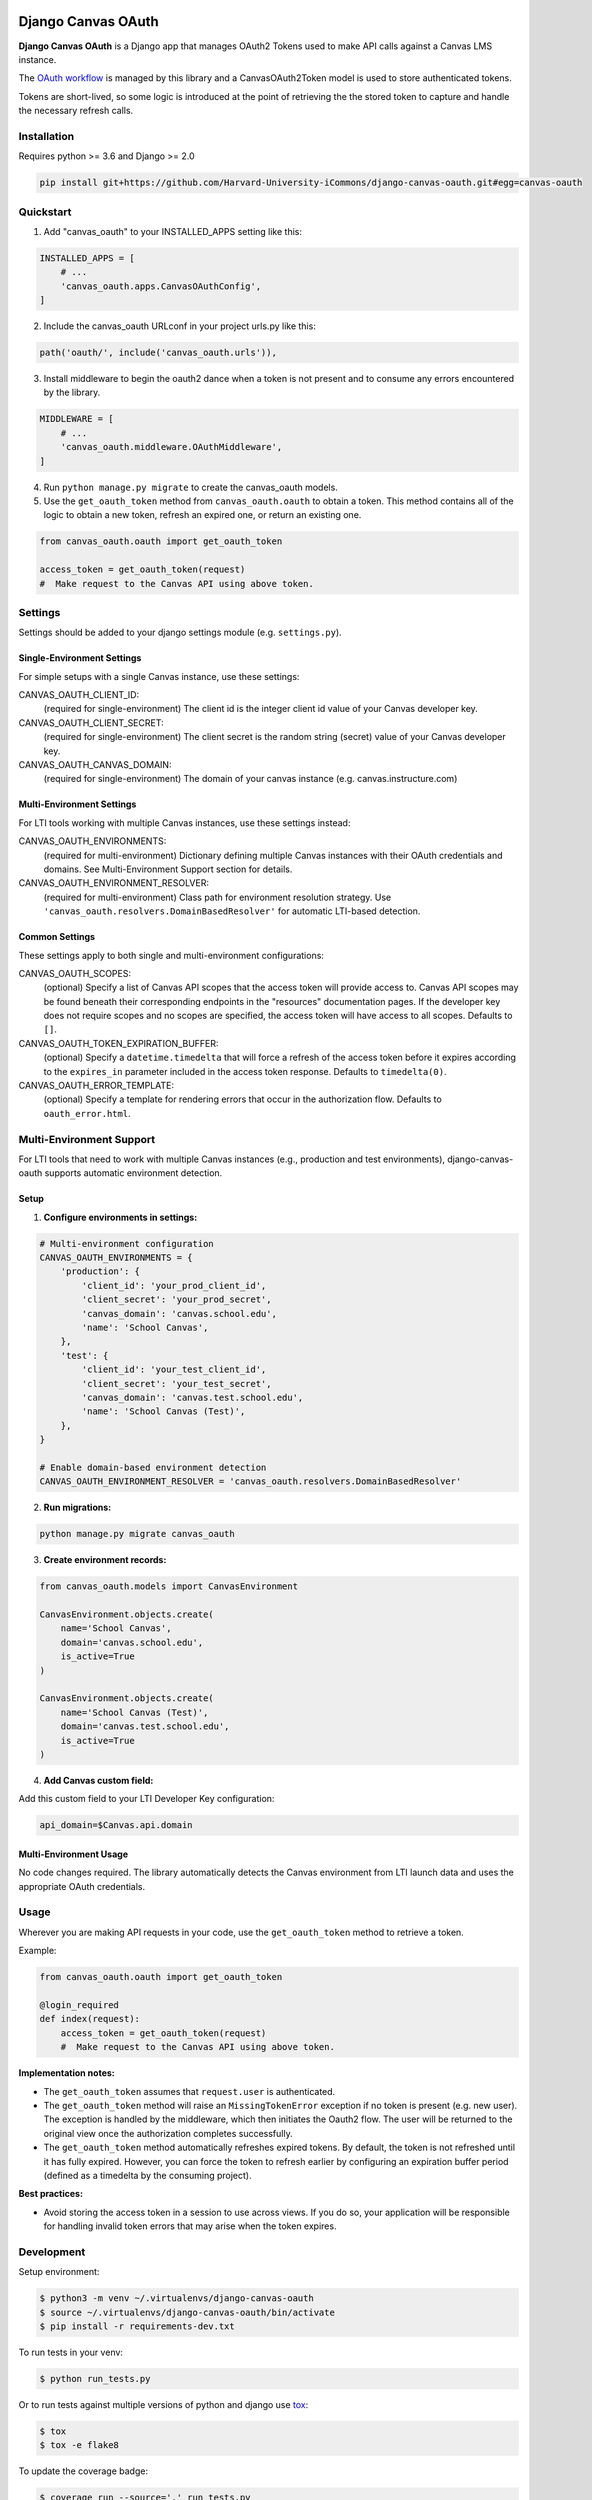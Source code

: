 .. figure:: ./coverage.svg
   :alt: Coverage Status

============
Django Canvas OAuth
============

**Django Canvas OAuth** is a Django app that manages OAuth2 Tokens used to make API calls against a Canvas LMS instance.

The `OAuth workflow`_ is managed by this library and a CanvasOAuth2Token model is used to store authenticated tokens.

Tokens are short-lived, so some logic is introduced at the point of retrieving the the stored token to capture and handle the necessary refresh calls.

.. _OAuth workflow: https://canvas.instructure.com/doc/api/file.oauth.html

Installation
------------

Requires python >= 3.6 and Django >= 2.0

.. code-block:: bash

    pip install git+https://github.com/Harvard-University-iCommons/django-canvas-oauth.git#egg=canvas-oauth


Quickstart
----------

1. Add "canvas_oauth" to your INSTALLED_APPS setting like this::

.. code-block:: python

    INSTALLED_APPS = [
        # ...
        'canvas_oauth.apps.CanvasOAuthConfig',
    ]

2. Include the canvas_oauth URLconf in your project urls.py like this::

.. code-block:: python

    path('oauth/', include('canvas_oauth.urls')),

3. Install middleware to begin the oauth2 dance when a token is not
   present and to consume any errors encountered by the library.

.. code-block:: python

    MIDDLEWARE = [
        # ...
        'canvas_oauth.middleware.OAuthMiddleware',
    ]

4. Run ``python manage.py migrate`` to create the canvas_oauth models.

5. Use the ``get_oauth_token`` method from ``canvas_oauth.oauth`` to obtain a
   token. This method contains all of the logic to obtain a new token, refresh
   an expired one, or return an existing one.

.. code-block:: python

    from canvas_oauth.oauth import get_oauth_token

    access_token = get_oauth_token(request)
    #  Make request to the Canvas API using above token.


Settings
---------

Settings should be added to your django settings module (e.g. ``settings.py``).

Single-Environment Settings
~~~~~~~~~~~~~~~~~~~~~~~~~~~~~~~~~~~~~

For simple setups with a single Canvas instance, use these settings:

CANVAS_OAUTH_CLIENT_ID:
    (required for single-environment) The client id is the integer client id value of your Canvas developer key.

CANVAS_OAUTH_CLIENT_SECRET:
    (required for single-environment) The client secret is the random string (secret) value of your Canvas developer key.

CANVAS_OAUTH_CANVAS_DOMAIN:
    (required for single-environment) The domain of your canvas instance (e.g. canvas.instructure.com)

Multi-Environment Settings
~~~~~~~~~~~~~~~~~~~~~~~~~~~

For LTI tools working with multiple Canvas instances, use these settings instead:

CANVAS_OAUTH_ENVIRONMENTS:
    (required for multi-environment) Dictionary defining multiple Canvas instances with their OAuth credentials and domains. See Multi-Environment Support section for details.

CANVAS_OAUTH_ENVIRONMENT_RESOLVER:
    (required for multi-environment) Class path for environment resolution strategy. Use ``'canvas_oauth.resolvers.DomainBasedResolver'`` for automatic LTI-based detection.

Common Settings
~~~~~~~~~~~~~~~

These settings apply to both single and multi-environment configurations:

CANVAS_OAUTH_SCOPES:
    (optional) Specify a list of Canvas API scopes that the access token will provide access to. Canvas API scopes may be found beneath their corresponding endpoints in the "resources" documentation pages. If the developer key does not require scopes and no scopes are specified, the access token will have access to all scopes. Defaults to ``[]``.

CANVAS_OAUTH_TOKEN_EXPIRATION_BUFFER:
    (optional) Specify a ``datetime.timedelta`` that will force a refresh of the access token before it expires according to the ``expires_in`` parameter included in the access token response. Defaults to ``timedelta(0)``.

CANVAS_OAUTH_ERROR_TEMPLATE:
    (optional) Specify a template for rendering errors that occur in the authorization flow. Defaults to ``oauth_error.html``.


Multi-Environment Support
--------------------------

For LTI tools that need to work with multiple Canvas instances (e.g., production and test environments), django-canvas-oauth supports automatic environment detection.

Setup
~~~~~

1. **Configure environments in settings:**

.. code-block:: python

    # Multi-environment configuration
    CANVAS_OAUTH_ENVIRONMENTS = {
        'production': {
            'client_id': 'your_prod_client_id',
            'client_secret': 'your_prod_secret',
            'canvas_domain': 'canvas.school.edu',
            'name': 'School Canvas',
        },
        'test': {
            'client_id': 'your_test_client_id',
            'client_secret': 'your_test_secret',
            'canvas_domain': 'canvas.test.school.edu',
            'name': 'School Canvas (Test)',
        },
    }

    # Enable domain-based environment detection
    CANVAS_OAUTH_ENVIRONMENT_RESOLVER = 'canvas_oauth.resolvers.DomainBasedResolver'

2. **Run migrations:**

.. code-block:: bash

    python manage.py migrate canvas_oauth

3. **Create environment records:**

.. code-block:: python

    from canvas_oauth.models import CanvasEnvironment

    CanvasEnvironment.objects.create(
        name='School Canvas',
        domain='canvas.school.edu',
        is_active=True
    )

    CanvasEnvironment.objects.create(
        name='School Canvas (Test)',
        domain='canvas.test.school.edu',
        is_active=True
    )

4. **Add Canvas custom field:**

Add this custom field to your LTI Developer Key configuration:

.. code-block::

    api_domain=$Canvas.api.domain

Multi-Environment Usage
~~~~~~~~~~~~~~~~~~~~~~~~

No code changes required. The library automatically detects the Canvas environment from LTI launch data and uses the appropriate OAuth credentials.


Usage
------

Wherever you are making API requests in your code, use the ``get_oauth_token`` method to retrieve a token.

Example:

.. code-block:: python

    from canvas_oauth.oauth import get_oauth_token

    @login_required
    def index(request):
        access_token = get_oauth_token(request)
        #  Make request to the Canvas API using above token.

**Implementation notes:**

- The ``get_oauth_token`` assumes that ``request.user`` is authenticated.
- The ``get_oauth_token`` method will raise an ``MissingTokenError`` exception if no token is present (e.g. new user). The exception is handled by the middleware, which then initiates the Oauth2 flow. The user will be returned to the original view once the authorization completes successfully.
- The ``get_oauth_token`` method automatically refreshes expired tokens. By default, the token is not refreshed until it has fully expired. However, you can force the token to refresh earlier by configuring an expiration buffer period (defined as a timedelta by the consuming project).

**Best practices:**

- Avoid storing the access token in a session to use across views. If you do so, your application will be responsible for handling invalid token errors that may arise when the token expires.


Development
-----------

Setup environment:

.. code-block:: bash

    $ python3 -m venv ~/.virtualenvs/django-canvas-oauth
    $ source ~/.virtualenvs/django-canvas-oauth/bin/activate
    $ pip install -r requirements-dev.txt

To run tests in your venv:

.. code-block:: bash

    $ python run_tests.py

Or to run tests against multiple versions of python and django use tox_:

.. code-block:: bash

    $ tox
    $ tox -e flake8

.. _tox: https://tox.readthedocs.io/

To update the coverage badge:

.. code-block:: bash

    $ coverage run --source='.' run_tests.py
    $ coverage-badge -f -o coverage.svg
